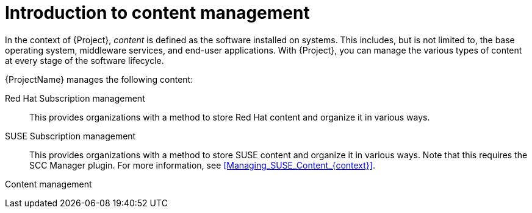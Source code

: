 :_mod-docs-content-type: CONCEPT

[id="Introduction_to_Content_Management_{context}"]
= Introduction to content management

In the context of {Project}, _content_ is defined as the software installed on systems.
This includes, but is not limited to, the base operating system, middleware services, and end-user applications.
ifdef::satellite[]
With {ProjectName}, you can manage the various types of content for {RHEL} systems at every stage of the software lifecycle.
endif::[]
ifndef::satellite[]
With {Project}, you can manage the various types of content at every stage of the software lifecycle.
endif::[]

ifdef::foreman-el,katello[]
[IMPORTANT]
The Katello plugin provides content management features to Foreman.
You can only use this guide if you have the Katello plugin installed.
endif::[]

{ProjectName} manages the following content:

ifdef::satellite[]
Subscription management::
This provides organizations with a method to manage their Red Hat subscription information.
endif::[]

ifndef::satellite[]
Red Hat Subscription management::
This provides organizations with a method to store Red Hat content and organize it in various ways.

SUSE Subscription management::
This provides organizations with a method to store SUSE content and organize it in various ways.
Note that this requires the SCC Manager plugin.
For more information, see xref:Managing_SUSE_Content_{context}[].
endif::[]

Content management::
ifdef::satellite[]
This provides organizations with a method to store Red Hat content and organize it in various ways.
endif::[]
ifdef::foreman-el,katello,orcharhino[]
This provides organizations with a method to store Deb and Yum content and organize it in various ways.
endif::[]
